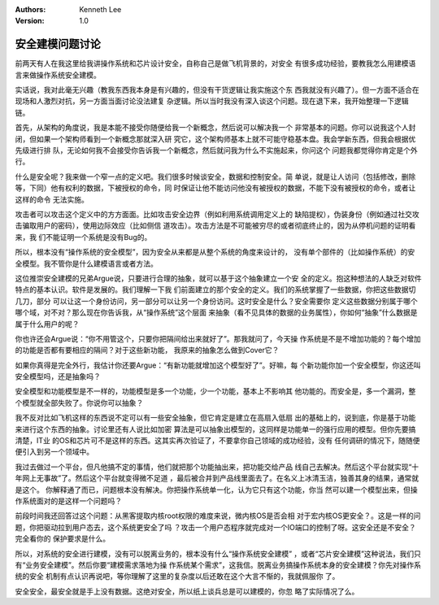 .. Kenneth Lee 版权所有 2019-2020

:Authors: Kenneth Lee
:Version: 1.0

安全建模问题讨论
****************

前两天有人在我这里给我讲操作系统和芯片设计安全，自称自己是做飞机背景的，对安全
有很多成功经验，要教我怎么用建模语言来做操作系统安全建模。

实话说，我对此毫无兴趣（教我东西我本身是有兴趣的，但没有干货逻辑让我实施这个东
西我就没有兴趣了）。但一方面不适合在现场和人激烈对抗，另一方面当面讨论没法建复
杂逻辑。所以当时我没有深入谈这个问题。现在退下来，我开始整理一下逻辑链。

首先，从架构的角度说，我是本能不接受你随便给我一个新概念，然后说可以解决我一个
非常基本的问题。你可以说我这个人封闭，但如果一个架构师看到一个新概念那就深入研
究它，这个架构师基本上就不可能守稳基本盘。我会学新东西，但我会根据优先级进行排
队，无论如何我不会接受你告诉我一个新概念，然后就问我为什么不实施起来，你问这个
问题我都觉得你肯定是个外行。

什么是安全呢？我来做一个窄一点的定义吧。我们很多时候谈安全，数据和控制安全。简
单说，就是让人访问（包括修改，删除等，下同）他有权利的数据，下被授权的命令，同
时保证让他不能访问他没有被授权的数据，不能下没有被授权的命令，或者让这样的命令
无法实施。

攻击者可以攻击这个定义中的方方面面。比如攻击安全边界（例如利用系统调用定义上的
缺陷提权），伪装身份（例如通过社交攻击骗取用户的密码），使用边际效应（比如侧信
道攻击）。攻击方法是不可能被穷尽的或者彻底终止的，因为从停机问题的证明看来，我
们不能证明一个系统是没有Bug的。

所以，根本没有“操作系统的安全模型”，因为安全从来都是从整个系统的角度来设计的，
没有单个部件的（比如操作系统）的安全模型。我不管你是什么建模语言或者方法。

这位推崇安全建模的兄弟Argue说，只要进行合理的抽象，就可以基于这个抽象建立一个安
全的定义。抱这种想法的人缺乏对软件特点的基本认识。软件是发展的。我们理解一下我
们前面建立的那个安全的定义。我们的系统掌握了一些数据，你把这些数据切几刀，部分
可以让这一个身份访问，另一部分可以让另一个身份访问。这时安全是什么？安全需要你
定义这些数据分别属于哪个哪个域，对不对？那么现在你告诉我，从“操作系统”这个层面
来抽象（看不见具体的数据的业务属性），你如何“抽象”什么数据是属于什么用户的呢？

你也许还会Argue说：“你不用管这个，只要你把隔间给出来就好了”。那我就问了，今天操
作系统是不是不增加功能的？每个增加的功能是否都有要相应的隔间？对于这些新功能，
我原来的抽象怎么做到Cover它？

如果你真得是完全外行，我估计你还要Argue：“有新功能就增加这个模型好了”。好嘛，每
个新功能你加一个安全模型，你这还叫安全模型吗，还是抽象吗？

安全模型和功能模型是不一样的，功能模型是多一个功能，少一个功能，基本上不影响其
他功能的。而安全是，多一个漏洞，整个模型就全部失败了。你说你可以抽象？

我不反对比如飞机这样的东西说不定可以有一些安全抽象，但它肯定是建立在高扇入低扇
出的基础上的，说到底，你是基于功能来进行这个东西的抽象。讨论里还有人说比如加密
算法是可以抽象出模型的，这同样是功能单一的强行应用的模型。但你先要搞清楚，IT业
的OS和芯片可不是这样的东西。这其实再次验证了，不要拿你自己领域的成功经验，没有
任何调研的情况下，随随便便引入到另一个领域中。

我过去做过一个平台，但凡他搞不定的事情，他们就把那个功能抽出来，把功能交给产品
线自己去解决。然后这个平台就实现“十年网上无事故”了。然后这个平台就变得微不足道
，最后被合并到产品线里面去了。在名义上冰清玉洁，独善其身的结果，通常就是这个。
你解释通了而已，问题根本没有解决。你把操作系统单一化，认为它只有这个功能，你当
然可以建一个模型出来，但操作系统面对的是这样一个问题吗？

前段时间我还回答过这个问题：从黑客提取内核root权限的难度来说，微内核OS是否会相
对于宏内核OS更安全？。这是一样的问题，你把驱动拉到用户态去，这个系统更安全了吗
？攻击一个用户态程序就完成对一个IO端口的控制了呀。这安全还是不安全？完全看你的
保护要求是什么。

所以，对系统的安全进行建模，没有可以脱离业务的，根本没有什么“操作系统安全建模”
，或者“芯片安全建模”这种说法，我们只有“业务安全建模”。然后你要“建模需求落地为操
作系统某个需求”，这我信。脱离业务搞操作系统本身的安全建模？你先对操作系统的安全
机制有点认识再说吧，等你理解了这里的复杂度以后还敢在这个大言不惭的，我就佩服你
了。

安全安全，最安全就是手上没有数据。这绝对安全，所以纸上谈兵总是可以建模的，你忽
略了实际情况了么。
